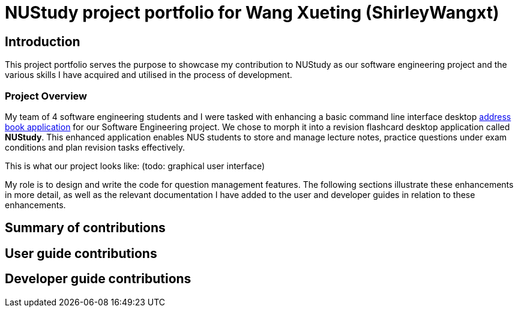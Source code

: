 = NUStudy project portfolio for Wang Xueting (ShirleyWangxt)
:site-section: AboutUs
:imagesDir: ../images
:stylesDir: ../stylesheets

== Introduction

This project portfolio serves the purpose to showcase my contribution to NUStudy as our software engineering project
and the various skills I have acquired and utilised in the process of development.

=== Project Overview

My team of 4 software engineering students and I were tasked with enhancing a basic command line interface desktop
https://github.com/nus-cs2103-AY1920S1/addressbook-level3[address book application] for our Software Engineering project.
We chose to morph it into a revision flashcard desktop application called *NUStudy*.
This enhanced application enables NUS students to store and manage lecture notes,
practice questions under exam conditions and plan revision tasks effectively.

This is what our project looks like: (todo: graphical user interface)

My role is to design and write the code for question management features. The following sections illustrate
these enhancements in more detail, as well as the relevant documentation I have added to the user and developer guides
in relation to these enhancements.

== Summary of contributions

== User guide contributions

== Developer guide contributions
